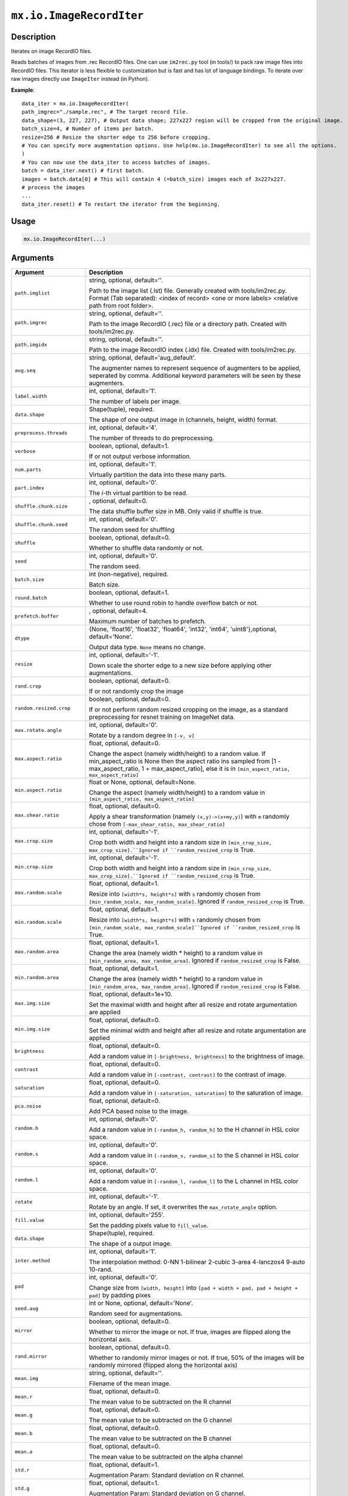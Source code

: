 .. raw:: html



``mx.io.ImageRecordIter``
==================================================

Description
----------------------

Iterates on image RecordIO files.  

Reads batches of images from .rec RecordIO files. One can use ``im2rec.py`` tool
(in tools/) to pack raw image files into RecordIO files. This iterator is less
flexible to customization but is fast and has lot of language bindings. To
iterate over raw images directly use ``ImageIter`` instead (in Python).

**Example**::
	 
	 data_iter = mx.io.ImageRecordIter(
	 path_imgrec="./sample.rec", # The target record file.
	 data_shape=(3, 227, 227), # Output data shape; 227x227 region will be cropped from the original image.
	 batch_size=4, # Number of items per batch.
	 resize=256 # Resize the shorter edge to 256 before cropping.
	 # You can specify more augmentation options. Use help(mx.io.ImageRecordIter) to see all the options.
	 )
	 # You can now use the data_iter to access batches of images.
	 batch = data_iter.next() # first batch.
	 images = batch.data[0] # This will contain 4 (=batch_size) images each of 3x227x227.
	 # process the images
	 ...
	 data_iter.reset() # To restart the iterator from the beginning.
	 
	 
	 

Usage
----------

.. code:: r

	mx.io.ImageRecordIter(...)

Arguments
------------------

+----------------------------------------+------------------------------------------------------------+
| Argument                               | Description                                                |
+========================================+============================================================+
| ``path.imglist``                       | string, optional, default=''.                              |
|                                        |                                                            |
|                                        | Path to the image list (.lst) file. Generally created with |
|                                        | tools/im2rec.py. Format (Tab separated): <index of record> |
|                                        | <one or more labels> <relative path from root              |
|                                        | folder>.                                                   |
+----------------------------------------+------------------------------------------------------------+
| ``path.imgrec``                        | string, optional, default=''.                              |
|                                        |                                                            |
|                                        | Path to the image RecordIO (.rec) file or a directory      |
|                                        | path. Created with                                         |
|                                        | tools/im2rec.py.                                           |
+----------------------------------------+------------------------------------------------------------+
| ``path.imgidx``                        | string, optional, default=''.                              |
|                                        |                                                            |
|                                        | Path to the image RecordIO index (.idx) file. Created with |
|                                        | tools/im2rec.py.                                           |
+----------------------------------------+------------------------------------------------------------+
| ``aug.seq``                            | string, optional, default='aug_default'.                   |
|                                        |                                                            |
|                                        | The augmenter names to represent sequence of augmenters to |
|                                        | be applied, seperated by comma. Additional keyword         |
|                                        | parameters will be seen by these                           |
|                                        | augmenters.                                                |
+----------------------------------------+------------------------------------------------------------+
| ``label.width``                        | int, optional, default='1'.                                |
|                                        |                                                            |
|                                        | The number of labels per image.                            |
+----------------------------------------+------------------------------------------------------------+
| ``data.shape``                         | Shape(tuple), required.                                    |
|                                        |                                                            |
|                                        | The shape of one output image in (channels, height, width) |
|                                        | format.                                                    |
+----------------------------------------+------------------------------------------------------------+
| ``preprocess.threads``                 | int, optional, default='4'.                                |
|                                        |                                                            |
|                                        | The number of threads to do preprocessing.                 |
+----------------------------------------+------------------------------------------------------------+
| ``verbose``                            | boolean, optional, default=1.                              |
|                                        |                                                            |
|                                        | If or not output verbose information.                      |
+----------------------------------------+------------------------------------------------------------+
| ``num.parts``                          | int, optional, default='1'.                                |
|                                        |                                                            |
|                                        | Virtually partition the data into these many parts.        |
+----------------------------------------+------------------------------------------------------------+
| ``part.index``                         | int, optional, default='0'.                                |
|                                        |                                                            |
|                                        | The *i*-th virtual partition to be read.                   |
+----------------------------------------+------------------------------------------------------------+
| ``shuffle.chunk.size``                 | , optional, default=0.                                     |
|                                        |                                                            |
|                                        | The data shuffle buffer size in MB. Only valid if shuffle  |
|                                        | is                                                         |
|                                        | true.                                                      |
+----------------------------------------+------------------------------------------------------------+
| ``shuffle.chunk.seed``                 | int, optional, default='0'.                                |
|                                        |                                                            |
|                                        | The random seed for shuffling                              |
+----------------------------------------+------------------------------------------------------------+
| ``shuffle``                            | boolean, optional, default=0.                              |
|                                        |                                                            |
|                                        | Whether to shuffle data randomly or not.                   |
+----------------------------------------+------------------------------------------------------------+
| ``seed``                               | int, optional, default='0'.                                |
|                                        |                                                            |
|                                        | The random seed.                                           |
+----------------------------------------+------------------------------------------------------------+
| ``batch.size``                         | int (non-negative), required.                              |
|                                        |                                                            |
|                                        | Batch size.                                                |
+----------------------------------------+------------------------------------------------------------+
| ``round.batch``                        | boolean, optional, default=1.                              |
|                                        |                                                            |
|                                        | Whether to use round robin to handle overflow batch or     |
|                                        | not.                                                       |
+----------------------------------------+------------------------------------------------------------+
| ``prefetch.buffer``                    | , optional, default=4.                                     |
|                                        |                                                            |
|                                        | Maximum number of batches to prefetch.                     |
+----------------------------------------+------------------------------------------------------------+
| ``dtype``                              | {None, 'float16', 'float32', 'float64', 'int32', 'int64',  |
|                                        | 'uint8'},optional,                                         |
|                                        | default='None'.                                            |
|                                        |                                                            |
|                                        | Output data type. ``None`` means no change.                |
+----------------------------------------+------------------------------------------------------------+
| ``resize``                             | int, optional, default='-1'.                               |
|                                        |                                                            |
|                                        | Down scale the shorter edge to a new size before applying  |
|                                        | other                                                      |
|                                        | augmentations.                                             |
+----------------------------------------+------------------------------------------------------------+
| ``rand.crop``                          | boolean, optional, default=0.                              |
|                                        |                                                            |
|                                        | If or not randomly crop the image                          |
+----------------------------------------+------------------------------------------------------------+
| ``random.resized.crop``                | boolean, optional, default=0.                              |
|                                        |                                                            |
|                                        | If or not perform random resized cropping on the image, as |
|                                        | a standard preprocessing for resnet training on ImageNet   |
|                                        | data.                                                      |
+----------------------------------------+------------------------------------------------------------+
| ``max.rotate.angle``                   | int, optional, default='0'.                                |
|                                        |                                                            |
|                                        | Rotate by a random degree in ``[-v, v]``                   |
+----------------------------------------+------------------------------------------------------------+
| ``max.aspect.ratio``                   | float, optional, default=0.                                |
|                                        |                                                            |
|                                        | Change the aspect (namely width/height) to a random value. |
|                                        | If min_aspect_ratio is None then the aspect ratio ins      |
|                                        | sampled from [1 - max_aspect_ratio, 1 + max_aspect_ratio], |
|                                        | else it is in ``[min_aspect_ratio,                         |
|                                        | max_aspect_ratio]``                                        |
+----------------------------------------+------------------------------------------------------------+
| ``min.aspect.ratio``                   | float or None, optional, default=None.                     |
|                                        |                                                            |
|                                        | Change the aspect (namely width/height) to a random value  |
|                                        | in ``[min_aspect_ratio,                                    |
|                                        | max_aspect_ratio]``                                        |
+----------------------------------------+------------------------------------------------------------+
| ``max.shear.ratio``                    | float, optional, default=0.                                |
|                                        |                                                            |
|                                        | Apply a shear transformation (namely ``(x,y)->(x+my,y)``)  |
|                                        | with ``m`` randomly chose from ``[-max_shear_ratio,        |
|                                        | max_shear_ratio]``                                         |
+----------------------------------------+------------------------------------------------------------+
| ``max.crop.size``                      | int, optional, default='-1'.                               |
|                                        |                                                            |
|                                        | Crop both width and height into a random size in           |
|                                        | ``[min_crop_size, max_crop_size].``Ignored if              |
|                                        | ``random_resized_crop`` is                                 |
|                                        | True.                                                      |
+----------------------------------------+------------------------------------------------------------+
| ``min.crop.size``                      | int, optional, default='-1'.                               |
|                                        |                                                            |
|                                        | Crop both width and height into a random size in           |
|                                        | ``[min_crop_size, max_crop_size].``Ignored if              |
|                                        | ``random_resized_crop`` is                                 |
|                                        | True.                                                      |
+----------------------------------------+------------------------------------------------------------+
| ``max.random.scale``                   | float, optional, default=1.                                |
|                                        |                                                            |
|                                        | Resize into ``[width*s, height*s]`` with ``s`` randomly    |
|                                        | chosen from ``[min_random_scale, max_random_scale]``.      |
|                                        | Ignored if ``random_resized_crop`` is                      |
|                                        | True.                                                      |
+----------------------------------------+------------------------------------------------------------+
| ``min.random.scale``                   | float, optional, default=1.                                |
|                                        |                                                            |
|                                        | Resize into ``[width*s, height*s]`` with ``s`` randomly    |
|                                        | chosen from ``[min_random_scale,                           |
|                                        | max_random_scale]``Ignored if ``random_resized_crop`` is   |
|                                        | True.                                                      |
+----------------------------------------+------------------------------------------------------------+
| ``max.random.area``                    | float, optional, default=1.                                |
|                                        |                                                            |
|                                        | Change the area (namely width * height) to a random value  |
|                                        | in ``[min_random_area, max_random_area]``. Ignored if      |
|                                        | ``random_resized_crop`` is                                 |
|                                        | False.                                                     |
+----------------------------------------+------------------------------------------------------------+
| ``min.random.area``                    | float, optional, default=1.                                |
|                                        |                                                            |
|                                        | Change the area (namely width * height) to a random value  |
|                                        | in ``[min_random_area, max_random_area]``. Ignored if      |
|                                        | ``random_resized_crop`` is                                 |
|                                        | False.                                                     |
+----------------------------------------+------------------------------------------------------------+
| ``max.img.size``                       | float, optional, default=1e+10.                            |
|                                        |                                                            |
|                                        | Set the maximal width and height after all resize and      |
|                                        | rotate argumentation are                                   |
|                                        | applied                                                    |
+----------------------------------------+------------------------------------------------------------+
| ``min.img.size``                       | float, optional, default=0.                                |
|                                        |                                                            |
|                                        | Set the minimal width and height after all resize and      |
|                                        | rotate argumentation are                                   |
|                                        | applied                                                    |
+----------------------------------------+------------------------------------------------------------+
| ``brightness``                         | float, optional, default=0.                                |
|                                        |                                                            |
|                                        | Add a random value in ``[-brightness, brightness]`` to the |
|                                        | brightness of                                              |
|                                        | image.                                                     |
+----------------------------------------+------------------------------------------------------------+
| ``contrast``                           | float, optional, default=0.                                |
|                                        |                                                            |
|                                        | Add a random value in ``[-contrast, contrast]`` to the     |
|                                        | contrast of                                                |
|                                        | image.                                                     |
+----------------------------------------+------------------------------------------------------------+
| ``saturation``                         | float, optional, default=0.                                |
|                                        |                                                            |
|                                        | Add a random value in ``[-saturation, saturation]`` to the |
|                                        | saturation of                                              |
|                                        | image.                                                     |
+----------------------------------------+------------------------------------------------------------+
| ``pca.noise``                          | float, optional, default=0.                                |
|                                        |                                                            |
|                                        | Add PCA based noise to the image.                          |
+----------------------------------------+------------------------------------------------------------+
| ``random.h``                           | int, optional, default='0'.                                |
|                                        |                                                            |
|                                        | Add a random value in ``[-random_h, random_h]`` to the H   |
|                                        | channel in HSL color                                       |
|                                        | space.                                                     |
+----------------------------------------+------------------------------------------------------------+
| ``random.s``                           | int, optional, default='0'.                                |
|                                        |                                                            |
|                                        | Add a random value in ``[-random_s, random_s]`` to the S   |
|                                        | channel in HSL color                                       |
|                                        | space.                                                     |
+----------------------------------------+------------------------------------------------------------+
| ``random.l``                           | int, optional, default='0'.                                |
|                                        |                                                            |
|                                        | Add a random value in ``[-random_l, random_l]`` to the L   |
|                                        | channel in HSL color                                       |
|                                        | space.                                                     |
+----------------------------------------+------------------------------------------------------------+
| ``rotate``                             | int, optional, default='-1'.                               |
|                                        |                                                            |
|                                        | Rotate by an angle. If set, it overwrites the              |
|                                        | ``max_rotate_angle``                                       |
|                                        | option.                                                    |
+----------------------------------------+------------------------------------------------------------+
| ``fill.value``                         | int, optional, default='255'.                              |
|                                        |                                                            |
|                                        | Set the padding pixels value to ``fill_value``.            |
+----------------------------------------+------------------------------------------------------------+
| ``data.shape``                         | Shape(tuple), required.                                    |
|                                        |                                                            |
|                                        | The shape of a output image.                               |
+----------------------------------------+------------------------------------------------------------+
| ``inter.method``                       | int, optional, default='1'.                                |
|                                        |                                                            |
|                                        | The interpolation method: 0-NN 1-bilinear 2-cubic 3-area   |
|                                        | 4-lanczos4 9-auto                                          |
|                                        | 10-rand.                                                   |
+----------------------------------------+------------------------------------------------------------+
| ``pad``                                | int, optional, default='0'.                                |
|                                        |                                                            |
|                                        | Change size from ``[width, height]`` into ``[pad + width + |
|                                        | pad, pad + height + pad]`` by padding                      |
|                                        | pixes                                                      |
+----------------------------------------+------------------------------------------------------------+
| ``seed.aug``                           | int or None, optional, default='None'.                     |
|                                        |                                                            |
|                                        | Random seed for augmentations.                             |
+----------------------------------------+------------------------------------------------------------+
| ``mirror``                             | boolean, optional, default=0.                              |
|                                        |                                                            |
|                                        | Whether to mirror the image or not. If true, images are    |
|                                        | flipped along the horizontal                               |
|                                        | axis.                                                      |
+----------------------------------------+------------------------------------------------------------+
| ``rand.mirror``                        | boolean, optional, default=0.                              |
|                                        |                                                            |
|                                        | Whether to randomly mirror images or not. If true, 50% of  |
|                                        | the images will be randomly mirrored (flipped along the    |
|                                        | horizontal                                                 |
|                                        | axis)                                                      |
+----------------------------------------+------------------------------------------------------------+
| ``mean.img``                           | string, optional, default=''.                              |
|                                        |                                                            |
|                                        | Filename of the mean image.                                |
+----------------------------------------+------------------------------------------------------------+
| ``mean.r``                             | float, optional, default=0.                                |
|                                        |                                                            |
|                                        | The mean value to be subtracted on the R channel           |
+----------------------------------------+------------------------------------------------------------+
| ``mean.g``                             | float, optional, default=0.                                |
|                                        |                                                            |
|                                        | The mean value to be subtracted on the G channel           |
+----------------------------------------+------------------------------------------------------------+
| ``mean.b``                             | float, optional, default=0.                                |
|                                        |                                                            |
|                                        | The mean value to be subtracted on the B channel           |
+----------------------------------------+------------------------------------------------------------+
| ``mean.a``                             | float, optional, default=0.                                |
|                                        |                                                            |
|                                        | The mean value to be subtracted on the alpha channel       |
+----------------------------------------+------------------------------------------------------------+
| ``std.r``                              | float, optional, default=1.                                |
|                                        |                                                            |
|                                        | Augmentation Param: Standard deviation on R channel.       |
+----------------------------------------+------------------------------------------------------------+
| ``std.g``                              | float, optional, default=1.                                |
|                                        |                                                            |
|                                        | Augmentation Param: Standard deviation on G channel.       |
+----------------------------------------+------------------------------------------------------------+
| ``std.b``                              | float, optional, default=1.                                |
|                                        |                                                            |
|                                        | Augmentation Param: Standard deviation on B channel.       |
+----------------------------------------+------------------------------------------------------------+
| ``std.a``                              | float, optional, default=1.                                |
|                                        |                                                            |
|                                        | Augmentation Param: Standard deviation on Alpha channel.   |
+----------------------------------------+------------------------------------------------------------+
| ``scale``                              | float, optional, default=1.                                |
|                                        |                                                            |
|                                        | Multiply the image with a scale value.                     |
+----------------------------------------+------------------------------------------------------------+
| ``max.random.contrast``                | float, optional, default=0.                                |
|                                        |                                                            |
|                                        | Change the contrast with a value randomly chosen from      |
|                                        | ``[-max_random_contrast,                                   |
|                                        | max_random_contrast]``                                     |
+----------------------------------------+------------------------------------------------------------+
| ``max.random.illumination``            | float, optional, default=0.                                |
|                                        |                                                            |
|                                        | Change the illumination with a value randomly chosen from  |
|                                        | ``[-max_random_illumination,                               |
|                                        | max_random_illumination]``                                 |
+----------------------------------------+------------------------------------------------------------+

Value
----------

``iter`` The result mx.dataiter


Link to Source Code: http://github.com/apache/incubator-mxnet/blob/master/src/io/iter_image_recordio_2.cc#L760


.. disqus::
   :disqus_identifier: mx.io.ImageRecordIter

